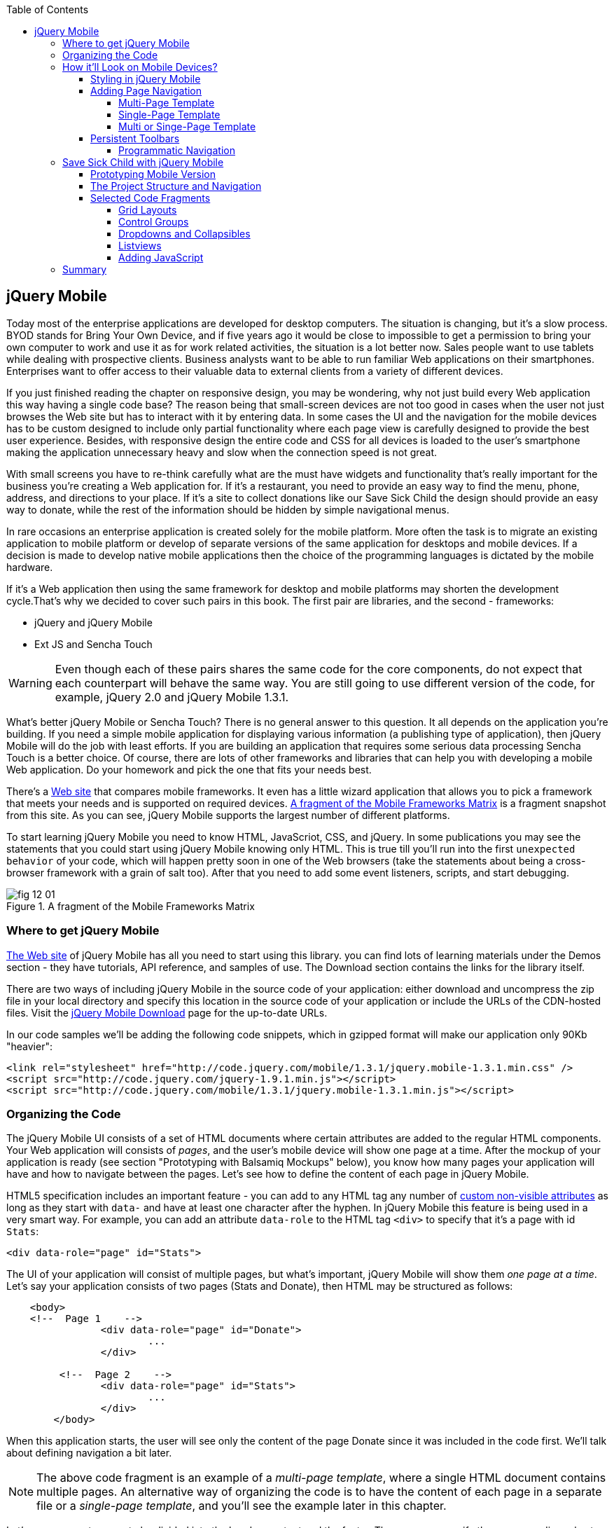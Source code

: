 :toc:
:toclevels: 4

== jQuery Mobile

Today most of the enterprise applications are developed for desktop computers. The situation is changing, but it's a slow process. BYOD stands for Bring Your Own Device, and if five years ago it would be close to impossible to get a permission to bring your own computer to work and use it as for work related activities, the situation is a lot better now. Sales people want to use tablets while dealing with prospective clients. Business analysts want to be able to run familiar Web applications on their smartphones. Enterprises want to offer access to their valuable data to external clients from a variety of different devices. 

If you just finished reading the chapter on responsive design, you may be wondering, why not just build every Web application this way having a single code base? The reason being that small-screen devices are not too good in cases when the user not just browses the Web site but has to interact with it by entering data. In some cases the UI and the navigation for the mobile devices has to be custom designed to include only partial functionality where each page view is carefully designed to provide the best user experience. Besides, with responsive design the entire code and CSS for all devices is loaded to the user's smartphone making the application  unnecessary heavy and slow when the connection speed is not great.

With small screens you have to re-think carefully what are the must have  widgets and functionality that's really important for the business you're creating a Web application for. If it's a restaurant, you need to provide an easy way to find the menu, phone, address, and directions to your place. If it's a site to collect donations like our Save Sick Child the design should provide an easy way to donate, while the rest of the information should be hidden by simple navigational menus.

In rare occasions an enterprise application is created solely for the mobile platform. More often the task is to migrate an existing application to mobile platform or develop of separate versions of the same application for desktops and mobile devices. If a decision is made to develop native mobile applications then the choice of the programming languages is dictated by the mobile hardware. 

If it's a Web application then using the same framework for desktop and mobile platforms may shorten the development cycle.That's why we decided to cover such pairs in this book. The first pair are libraries, and the second - frameworks: 

* jQuery and jQuery Mobile 

* Ext JS and Sencha Touch

WARNING: Even though each of these pairs shares the same code for the core components, do not expect that each counterpart will behave the same way. You are still going to use different version of the code, for example, jQuery 2.0 and jQuery Mobile 1.3.1.

What's better jQuery Mobile or Sencha Touch? There is no general answer to this question. It all depends on the application you're building. If you need a simple mobile application for displaying various information (a publishing type of application), then jQuery Mobile will do the job with least efforts. If you are building an application that requires some serious data processing Sencha Touch is a better choice. Of course, there are lots of other frameworks and libraries that can help you with developing a mobile Web application. Do your homework and pick the one that fits your needs best. 

There's a http://www.markus-falk.com/mobile-frameworks-comparison-chart/[Web site] that compares mobile frameworks. It even has a little wizard application that allows you to pick a framework that meets your needs and is supported on required devices. <<FIG12-1>> is a fragment snapshot from this site. As you can see, jQuery Mobile supports the largest number of different platforms.

To start learning jQuery Mobile you need to know HTML, JavaScriot, CSS, and jQuery. In some publications you may see the statements that you could start using jQuery Mobile knowing only HTML. This is true till you'll run into the first `unexpected behavior` of your code, which will happen pretty soon in one of the Web browsers (take the statements about being a cross-browser framework with a grain of salt too). After that you need to add some event listeners, scripts, and start debugging.


[[FIG12-1]]
.A fragment of the Mobile Frameworks Matrix
image::images/fig_12_01.png[]

=== Where to get jQuery Mobile

http://jquerymobile.com[The Web site] of jQuery Mobile has all you need to start using this library. you can find lots of learning materials under the Demos section - they have tutorials, API reference, and samples of use. The Download section contains the links for the library itself.

There are two ways of including jQuery Mobile in the source code of your application: either download and uncompress the zip file in your local directory and specify this location in the source code of your application or include the URLs of the CDN-hosted files. Visit the http://jquerymobile.com/download/[jQuery Mobile Download] page for the up-to-date URLs.

In our code samples we'll be adding the following code snippets, which in gzipped format will make our application only 90Kb "heavier":

[source, html]
----
<link rel="stylesheet" href="http://code.jquery.com/mobile/1.3.1/jquery.mobile-1.3.1.min.css" />
<script src="http://code.jquery.com/jquery-1.9.1.min.js"></script>
<script src="http://code.jquery.com/mobile/1.3.1/jquery.mobile-1.3.1.min.js"></script>
----

=== Organizing the Code  

The jQuery Mobile UI consists of a set of HTML documents where certain attributes are added to the regular HTML components. Your Web application will consists of _pages_, and the user's mobile device will show one page at a time. After the mockup of your application is ready (see section "Prototyping with Balsamiq Mockups" below), you know how many pages your application will have and how to navigate between the pages. Let's see how to define the content of each page in jQuery Mobile.

HTML5 specification includes an important feature - you can add to any HTML tag any number of http://bit.ly/9Udecy[custom non-visible attributes] as long as they start with `data-` and have at least one character after the hyphen. In jQuery Mobile this feature is being used in a very smart way. For example, you can add an attribute `data-role` to the HTML tag `<div>` to specify that it's a page with id `Stats`:

[source, html]
----
<div data-role="page" id="Stats">
----

The UI of your application will consist of multiple pages, but what's important, jQuery Mobile will show them _one page at a time_. Let's say your application consists of two pages (Stats and Donate), then HTML may be structured as follows:

[source,html]
----
    <body> 
    <!--  Page 1    -->	
		<div data-role="page" id="Donate">
			...
		</div>

	 <!--  Page 2    -->		
		<div data-role="page" id="Stats">
			...
		</div>
	</body>		
----

When this application starts, the user will see only the content of the page Donate since it was included in the code first. We'll talk about defining navigation a bit later. 

NOTE: The above code fragment is an example of a _multi-page template_, where a single HTML document contains multiple pages. An alternative way of organizing the code is to have the content of each page in a separate file or a _single-page template_, and you'll see the example later in this chapter.

Let's say you want a page to be divided into the header, content and the footer. Then you can specify the corresponding roles to each of these sections.  

[source,html]
----
    <body> 
    <!--  Page 1    -->
		<div data-role="page" id="Donate">

		  <div data-role="header" >...</div>
		  <div data-role="content" >...</div>
		  <div data-role="footer" >...</div>

		</div>	

    <!--  Page 2    -->
		<div data-role="page" id="Stats">
			...
		</div>
	</body>		
----

It's not a must to split the page with the data roles header, content, and footer. But if you do, the code will be better structured and additional styling can be applied in the CSS based on these attributes.

NOTE: It would be a good idea to replace three `<div>` tags inside the Donate page with HTML5 tags `<header>`, `<article>`, and `<footer>` but during the learning stage this could have confuse you mixing up HTML5 `<header>` and jQuery Mobile data role `header` (the footer line might have looked confusion too).  

Let's say you want to add navigation controls to the header of the page. You can add to the header a container with a `data-role="navbar"`. In the following code sample we'll use the menus from the Save Sick Child application. 

[source, html]
----
<!DOCTYPE html>
<html>
 <head>
  <meta charset="utf-8">
  <meta name="viewport" content="width=device-width, initial-scale=1">
   <link rel="stylesheet" href="http://code.jquery.com/mobile/1.3.1/jquery.mobile-1.3.1.min.css"/>
 </head>
 <body>
		
  <div data-role="page">
   <div data-role="header">
  	<h1>Donate</h1>
  	<div data-role="navbar">
  	  <ul>
  	  	<li>
  	  		<a href="#Who-We-Are">Who We Are</a>
  	  	</li>
  	  	<li>
  	  		<a href="#What-We-Do">What We Do</a>
  	  	</li>
  	  	<li>
  	  		<a href="#Where-We-Work">Where We Work</a>
  	  	</li>
  	  	<li>
  	  		<a href="#Way-To-Give">Way To Give</a>
  	  	</li>
  	  </ul>
  	</div>
   </div> <!-- header -->
  
  <div data-role="content" >
      The content goes here
  </div>
  
  <div data-role="footer" >  
    The footer goes here
  </div>  
		
  <script src="http://code.jquery.com/jquery-1.9.1.min.js"></script>
  <script src="http://code.jquery.com/mobile/1.3.1/jquery.mobile-1.3.1.min.js"></script>
 </body>
</html>	
----

We'll explain the meaning of the HTML anchror tags in the section "Adding Page Navigation below". Note the The `<viewport>` tag in the above example. It instructs the browser of the mobile device to render the content to a virtual window that has to be the same as the width of the device's screen. Otherwise the mobile browser may assume that it's a Web site for desktop browsers and will minimize the content of the Web site so the user would need to zoom out. Read more about it in the sidebar titled "The Viewport Concept" in Chapter 11.

TIP: You can find the list of all available data attributes in the http://jquerymobile.com/demos/1.2.1/docs/api/data-attributes.html[Data attribute reference] of the online documentation.

The above code sample is a complete HTML document that you can test in your browser. If you'll do it in your desktop Web browser, the Web page will look as in <<FIG12-2>>.

[[FIG12-2]]
.Viewing the document in Firefox
image::images/fig_12_02.png[]

=== How it'll Look on Mobile Devices?

Any mobile Web developer wants to see how his Web application will look on mobile devices. There two major ways of doing this: either test it on a real device or use a software emulator or simulator. Let's talk about the emulators - there are plenty of them available.

For example, you can use one of the handy tools like Ripple Emulator. This Chrome browser's extension will add a green icon on the right side of the browser's toolbar - click on it and enable Ripple to run in a Web Mobile default mode. Then select the mobile device from the dropdown on the left and copy/paste the URL of your HTML document into Chrome browser's address bar. <<FIG12-3>> shows how our HTML document would look on Nokia97/5800 mobile phone.

NOTE: There are emulators that are targeting specific platform. For example, you can consider http://developer.android.com/tools/help/emulator.html[Android Emulator] or use iOS simulator that comes with Apple's Xcode IDE. For Nokia emulators browse their http://www.developer.nokia.com/search/simple/?s=x&view=ebs&box=1&k=emulator[developer's forum]. Blackberry simulators are http://us.blackberry.com/sites/developers/resources/simulators.html[here]. Microsoft also offers http://msdn.microsoft.com/en-us/library/windowsphone/develop/ff402563(v=vs.105).aspx[an emulator] for their phones. You can more detailed list of various emulators and simulators in the O'Reilly book "Programming the Mobile Web, 2nd Edition" by Maximiliano Firtman.


[[FIG12-3]]
.Viewing the document in Ripple Emulator
image::images/fig_12_03.png[]

Using emulators really helps in the development. Ripple emulates not only the screen resolutions, but some of the hardware features as well (simulators usually simulate only the software). For example, you can test accelerometer by changing the device position via drag and drop or test the GEO Location on selected device.  But keep in mind that emulators run in in your desktop browser, which may render the UI not exactly the same way as a mobile browser running on the user's mobile phone, for example the fonts may look a little different. Hence testing your application on a real device is highly recommended even though it's impossible to test your Web application on thousands different devices people use. 

If you can afford, hire real mobile users carrying different devices. You can do it at http://www.mob4hire.com/[Mob4Hire] testing as service (TaaS) Web site. The good news is that creators of jQuery Mobile use about http://www.flickr.com/photos/filamentgroup/sets/72157625318352332/[70 physical devices] for testing of their UI components, but still, you may want to see how your application looks and feels on a variety devices.

If you want to see how your application looks on a real device that you own, the easiest way is to deploy your application on a Web server with a static IP address or a dedicated domain name. After the code is modifies, you need to transfer the code to that remote server and enter its URL in the address bar of your mobile device browser.

If you're developing for iOS on MAC OS X computer, the procedure is even easier if both devices are on the same Wi-Fi network. Connect your iOS device to your MAC computer via the USB input. In computer's System Preferences click on Networks and select your Wi-Fi connection on the left - you'll see the IP address of your computer on the right, e.g. 192.168.0.1. If your application is deployed under the local Web server, you can reach it from your iOS device by entering in its browser the URL of your application using the IP address of your computer, e.g. http://192.168.0.1/myApp/index.html. For details, read http://yakovfain.com/2013/06/19/hack-iphone-usb-macbook-web-server/[this blog].


==== Styling in jQuery Mobile

You may not like the design of the navigation bar shown on <<FIG12-2>>, but it has some style applied to it. Where the white letters on the black background are coming from? It happens because we've included the `data-role="navbar"` in the code. This is the power of the the custom `data-` attributes in action. Creators of the jQuery mobile included into their CSS predefined styling for different `data-` attributes including the inner buttons of the `navbar`.  

What if you don't like this default styling? Create your own CSS, but first see if you might like some of the themes offered by jQuery Mobile off the shelf. You can have up to 26 pre-styled sets of toolbars, content and button colors called _swatches_. In the  code you'll referr them as themes lettered from A to Z.  Adding the `data-theme="a"` to the `<div data-role="page">` will make change the look of the entire page. But you can use the `data-theme` attribute with any HTML element, not necessarily for the entire page or other container.

By default, the header and the footer use swatch "a", and the content area - swatch "c". To change the entire color scheme of <<FIG12-3>> to swatch "a" (the background of the content area will become dark gray) use the following line:

[source, javascript]
----
  <div data-role="page" data-theme="a">
----

jQuery mobile has a tool http://jquerymobile.com/themeroller/[ThemeRoller] that allows you to create a unique combination of colors, fonts, backgrounds and shadows and assign it to one of the letters of the English alphabet (see <<FIG12-4>>). 


[[FIG12-4]]
.Theme Roller
image::images/fig_12_04.png[]

You can learn about creating custom themes with ThemeRoller by visiting http://learn.jquery.com/jquery-mobile/theme-roller/[this URL].

==== Adding Page Navigation

In jQuery Mobile page navigation is defined by using the HTML anchor tag `<a href="">`, where the `href` attribute can either points at page defined as a section in the same HTML document or at a paged defined in a separate HTML document. Accordingly, you can say that that we're using either a _multi-page template_ or a _single-page template_. 

===== Multi-Page Template

With multi-page template each page is a `<div>` (or other HTML container) with an id, and  the `href` attribute responsible for navigation will include the hash tag followed by the corresponding id.  

[source,html]
----
    <body> 
    <!--  Page 1    -->	
		<div data-role="page" id="Donate" data-theme="e">
			<h1>Donate</h1>

			<a href="#Stats">Show Stats</a> 
		</div>

	 <!--  Page 2    -->		
		<div data-role="page" id="Stats">
			<h1>Statistics<h1>
		</div>
	</body>		
----

If you use multi-page document, the ID of the page with a hash (#) will be added to the URL. For example, if the name of the above document is navigation1.html, when the Stats page is open the browser's URL may look like this:

_http://127.0.0.1:8020/navigation1.html#Stats_

Let's say that the only way to navigate from the Stats page is to go back to the page Donate. Now we'll turn the above code fragment into a working 2-page document with the Back button support. Both pages in the following HTML document have a designated areas with the `data-role="header"`, and the Stats page has yet another custom property `data-add-back-btn="true"`. This is all it takes to ensure that the button Back is displayed in the left side of the page header and when the user will _tap_ on it the application will navigate to the Donate page.

[source, html]
----
<!DOCTYPE html>
<html>
 <head>
	<meta charset="utf-8">
	<meta name="viewport" content="width=device-width, initial-scale=1">
  <link rel="stylesheet" href="http://code.jquery.com/mobile/1.3.1/jquery.mobile-1.3.1.min.css"/>
 </head>
<body> 
    <!--  Page 1    -->	
 	  <div data-role="page" id="Donate">
 	  	<div data-role="header" >
 	  	  <h1>Donate</h1>
          </div> 
 	  	<a href="#Stats">Show Stats</a> 
 	  </div>

	 <!--  Page 2    -->		
       <div data-role="page" id="Stats" data-add-back-btn="true">
       	<div data-role="header" >
       	  <h1>Statistics</h1>
           </div>
           Statistics will go here
            
       </div>

  <script src="http://code.jquery.com/jquery-1.9.1.min.js"></script>
  <script src="http://code.jquery.com/mobile/1.3.1/jquery.mobile-1.3.1.min.js"></script>

  </body>
</html>	
----

<<FIG12-5>> shows a snapshot of the Ripple emulator after the user clicked on the link on the Donate page. The Statistics page now includes the fully functional Back button.

[[FIG12-5]]
.The Stats page with the Back button
image::images/fig_12_05.png[]

NOTE: Even though we've included the sample of the `data-add-back-btn` in the multi-page template section, it works the same way in single-page template too.

===== Single-Page Template

Now let's re-arrange the code of the above sample using a single-page template. We'll create a folder pages, which can contain multiple HTML files - one per page. In our case, we'll create there one file stats.html to represent the Statistics page. Accordingly, we'll remove the section marked as Page 2 from the main HTML file. The stats.html will look as follows:

[source, html]
----
<!DOCTYPE html>
<html>
	<head>
		<meta charset="utf-8">
	</head>
	<body>
		<div data-role="page" data-add-back-btn="true">
			<div data-role="header">
			  <h1>Statistics</h1>
            </div>
            Statistics will go here     
		</div>
  </body>
</html>	
----

The main HTML file will contain only one home page, which is a Donate page in this example. The anchor tag will simply refer to the URL of the stats.html - there is no need to use hash tags or section ID any longer. In his case jQuery Mobile will load the stats.html using internal AJAX request. This is how the main page will look like:

[source, html]
----
<!DOCTYPE html>
<html>
	<head>
		<meta charset="utf-8">
		<meta name="viewport" content="width=device-width, initial-scale=1">
        <link rel="stylesheet" href="http://code.jquery.com/mobile/1.3.1/jquery.mobile-1.3.1.min.css" />
	</head>
<body> 
    <!--  Main page  -->	
		<div data-role="page" id="Donate">
			<div data-role="header">
			  <h1>Donate</h1>
            </div>

    <!--  A Link to the second page  -->
			<a href="pages/stats.html">Show Stats</a> 
		</div>
	
  <script src="http://code.jquery.com/jquery-1.9.1.min.js"></script>
  <script src="http://code.jquery.com/mobile/1.3.1/jquery.mobile-1.3.1.min.js"></script>

  </body>
</html>	
----

Running this version of our simple two-page application will produce the same results and the second page will look exactly as in <<FIG12-5>>.

If you use single-page documents, the name of the file with the  page will be added to the URL. For example, when the Stats page is open the browser's URL may look like this:

_http://127.0.0.1:8020/pages/stats.html_

//Since in a single-page mode jQuery Mobile uses AJAX to load pages, make sure that if these pages use some custom CSS files they are pre-loaded on the application start otherwise you'll lose the styling.


Web developers use technique called _progressive enhancement_, especially in the mobile field. The idea is simple - first make sure that the basic functionality works in any browser, and then apply bells and whistles to make the application as fancy as possible using CSS and or framework-specific enhancements. 

But what if you decide to go the opposite route and take a nicel looking UI and remove its awesomeness? For instance, delete `<script>` and `<link>` tags from the above html file and open it in the Web browser - we are testing a situation when, for whatever reason, we need to remove the jQuery Mobile from our code base. The code still works! You'll see the first page, clicking on the link will open the second page. You'll lose the styling and that nice-looking Back button, but you can still use the browser's Back button.  The Web browser ignores custom `data-` attributes without breaking anything.

This wouldn't be the case if we'd be using the multi-page template, where each page is a `<div>` or an `<article>` in the same HTML file. With multi-page template the Web browser would open all pages at once - one under another. 

Here's another example. With jQuery Mobile you can create a button in many ways. There are multiple examples in the http://view.jquerymobile.com/1.3.1/dist/demos/widgets/buttons/[Buttons section] of product documentation. The code below will produce five buttons, which will look the same, just the labels are different:

[source, html]
----
<a href="http://cnn.com" data-role="button">Anchor</a>
<form action="http://cnn.com">
    <button>Click me</button>
    <input type="button" value="Input">
    <input type="submit" value="Submit">
    <input type="reset" value="Reset">
</form>
----

If you chose to use the anchor link with `data-role="button"` and then remove the `<script>` tag that includes the code of jQuery Mobile library, the anchor tag will still work as a standard HTML link. It won't look as a button, but it will function as expected.

When you're making a decision about using any particular framework or library, ask yourself a question, "How easy it is to remove the framework from the application code if it doesn't deliver as expected". On multiple occasions the authors of this book were invited to help with the project, where the first task was removal of a wrongly-selected framework from the application code. Such surgery usually lasts at least two weeks. jQuery Mobile is non overly intrusive and is easily removable.

===== Multi or Singe-Page Template

So which template should you use?  Both have their pros and cons. If the code base of your application is large, use single-page template. The code will be split into multiple pages, will be easier to read and will give you a feeling of being modular without implementing any additional libraries for cutting the application into pieces. The home page of the application comes quicker because you don't need to load the entire code base.

This all sounds good, but be aware that with single-page templates whenever you'll navigate from one page to another your mobile device makes a new request to the server. They user will see the wait cursor until the to-page has not arrived to the device. Even if the size of each page is small, additional requests to the server are costlier with mobile devices as they need another second just re-establish a radio link to the cell tower. After the communication with the server is done, the phone lowers its power consumption. The new request to the server for loading the page will start with increasing the power consumption again. Hence using the multi-page template may provide smoother navigation. 

On the other hand, there is a way to http://view.jquerymobile.com/1.3.1/dist/demos/widgets/pages/[pre-fetch pages] into the DOM even in a single-page mode so the number of the server request id minimized. This can be done either with the HTML attribute `data-pretetch="true"` or programmatically using `$.mobile.loadPage()`. You can also ask the browser to cache previously visited pages with `$.mobile.page.prototype.options.domCache = true;`.

So what's the verdict? Test your application in both single and multi-page modes and see what's work best. 


==== Persistent Toolbars

One of the ways to arrange navigation is to add persistent toolbars that never go away while your application is running. You can dd such a toolbar in the footer or header area or in both. We'll create a simple example illustrating this technique by adding a a `navbar` to the footer area of the application.  Let's say, your application has a starting page and four other pages that can be selected by the user. <<FIG12-6>>. shows initial view of the application.

[[FIG12-6]]
.Four pages in the footer
image::images/fig_12_06.png[]

If the user taps on one of the four pages in the footer, the program has to replace the starting page with the selected one, and the title of the selected page in the footer has to be highlighted. If you're reading the electronic version of this book you'll see in <<FIG12-7>> that the rectangular area for Page #2 in the footer got the blue background. In the printed version of the book the different the background colors may not so obvious, but you have to trust us on this or run the code sample on your own. Besides, we'll be highlighting the selected page in a similar way while working on the prototype of the Save Sick Child application as per the mockups shown in the section "Prototyping Mobile Version". 

[[FIG12-7]]
.Page 2 is selected
image::images/fig_12_07.png[]

In jQuery Mobile implementing persistent toolbars is simple. The content of each of the page has to be located in a separate file and each of them has to have the footer and header with _the same_ `data_id`. Below is the code of the file page2.html, but page1, page3, and page 4 look similar - check them out in the source code that comes with the book.   

[source,html]
----
<!DOCTYPE html>
<html>
  <head>
    <meta charset="utf-8">
  </head>
  <body>
    <div data-role="page" data-add-back-btn="true">
      <div data-role="header" data-position="fixed"          
           data-tap-toggle="false" data-id="persistent-header"> <!-- <1> -->
        <h1>Page #2</h1>
      </div><!-- /header -->
      <div data-role="content" >
        <p>
          <b>Page #2</b> content
        </p>
      </div><!-- /content -->
      <div data-role="footer" data-position="fixed" 
         data-tap-toggle="false" data-id="persistent-footer"> <!-- <2> -->
        <div data-role="navbar">
          <ul>
            <li>
              <a href="page-1.html" data-transition="slideup">Page #1</a>   <!-- <3> -->
            </li>
            <li>
              <a href="#" class="ui-state-persist">Page #2</a> <!-- <4> -->
            </li>
            <li>
              <a href="page-3.html" data-transition="slideup">Page #3</a> 
            </li>
            <li>
              <a href="page-4.html" data-transition="slideup">Page #4</a>
            </li>
          </ul>
        </div><!-- /navbar -->
      </div><!-- /footer -->
    </div><!-- /page -->
  </body>
</html>
----

<1> To prevent the toolbar from being scrolled away from the screen we use `data-position="fixed"`. The attribute `data-tap-toggle="false"` disables the ability to remove the toolbar from the secreen by tapping on the screen.

<2> The footer of page1, page2, page3, and page4 will have the same `data-id="persistent-footer"`.

<3> While replacing the current page with another one, apply the transition effect so the page appears by sliding from the bottom up: `data-transition="slideup"`. Note that the anchor tags are automatically styled as buttons just because they are placed in the `navbar` container.

<4> Since the Page 2 is already shown on the screen, tapping on the button "Page #2" in the navigation bar should not change the page, hence `href="#"`. The `class="ui-state-persist"` makes the framework to restore the active state each time when the existing in the DOM page is shown. The file page3.html will have a similar anchor for the button "Page #3" and so on. 

The code of the main page index.html is shown below - it also  defines the header, content, and footer areas:

[source, html]
----
<!DOCTYPE html>
<html>
  <head>
    <meta charset="utf-8">
    <meta name="viewport" content="width=device-width,initial-scale=1,
        user-scalable=no,maximum-scale=1">
    <title>Single-page template - start page</title>
    <link rel="stylesheet" href="http://code.jquery.com/mobile/1.3.1/jquery.mobile-1.3.1.min.css" />
  </head>
  <body>

    <div data-role="page">
      <div data-role="header" data-position="fixed" 
            data-tap-toggle="false" data-id="persistent-header">
        <h1>Start page</h1>
      </div>
      
      <div data-role="content" >
        <p>
          Single Page template. Start page content.
        </p>
      </div>

      <div data-role="footer" data-position="fixed" 
            data-tap-toggle="false" data-id="persistent-footer">
        <div data-role="navbar">
          <ul>
            <li>
              <a href="pages/page-1.html" data-transition="slideup">Page #1</a>
            </li>
            <li>
              <a href="pages/page-2.html" data-transition="slideup">Page #2</a>
            </li>
            <li>
              <a href="pages/page-3.html" data-transition="slideup">Page #3</a>
            </li>
            <li>
              <a href="pages/page-4.html" data-transition="slideup">Page #4</a>
            </li>
          </ul>
        </div><!-- /navbar -->
      </div><!-- /footer -->
    </div><!-- /page -->

    <script src="http://code.jquery.com/jquery-1.9.1.min.js"></script>
    <script src="http://code.jquery.com/mobile/1.3.1/jquery.mobile-1.3.1.min.js"></script>
  </body>
</html>
----

TIP: To avoid repeating the same footer in each HTML page, you may write a JavaScript function that will append the footer to each page on the `pagecreate` event.

===== Programmatic Navigation

The above code samples were illustration page navigation as a response to the user's action. Sometimes you need to change pages programmatically as a result of certain event, and the method http://api.jquerymobile.com/jQuery.mobile.changePage/[`$.mobile.changePage()`] can do this. 

This method requires at least one parameter - the string defining the change-to-page, for example:

[source, javascript]
----
$.mobile.changePage("pages/stats.html");
----

But you can also invoke this method with a second parameter, which is an object, where you can specify such parameters as `data` - the data to send with AJAX page request, `changeHash` - a boolean to control if the hash in the URL should be updated and some others. For example, the following code sample changes the page using post request (`type: "post"`) and the the new page should replace the current page in the browser's history (`changeHash: false`).

[source, javascript]
----
$.mobile.changePage("pages/stats.html", {
	type: "post",
	changeHash: false
});
---- 

=== Save Sick Child with jQuery Mobile

After the brief introduction to jQuery Mobile library we (and you) are eager to start hands-on coding. The mobile version of the Save Sick Child  won't show all the features of this application. It'll be sliced into a set of screens (pages), and the user will see one page at a time. 

==== Prototyping Mobile Version

It's time to go back to Jerry, the designer and his favorite prototyping tool Balsamiq Mockups introduced in Chapter 3. Designs and layouts for each screen of the mobile version are shown below as one of the images taken from Balsamiq tool. This is not a complete set of images as it doesn't include layouts for tablets. 
In this book we will test only the mobile devices with screen sizes of 640x960 and 320x480 pixels. 

[[FIG12-10]]
.The Starting page (portrait)
image::images/fig_12_10.png[]


[[FIG12-11]]
.The About page (portrait)
image::images/fig_12_11.png[]

[[FIG12-12]]
.The Who We Are section of About page (portrait)
image::images/fig_12_12.png[]

[[FIG12-13]]
.The Donate page (portrait)
image::images/fig_12_13.png[]

The small screen version of the above Donate page illustrates a term _Above the Fold_ used by Web designers. This term originated in the newspaper business where the first half of the folded newspaper contained the most important headlines - something that the potential buyer would notice immediately. In Web design the _Above the Fold_ means the first page that the user can see without the need to scroll. But if with newspapers people know that there is something to read below the fold, in Web design people may not know that the scrolling could reveal more information. In this particular case, there is a chance that a user with a 320x480 screen may not immediately understand that to see the Donate he needs to scroll. 

In general, it's a good idea to minimize the number of form fields that the user must manually fill out. Invest into analyzing the forms used in your application. See you can design the form smarter: auto-populate some of the fields and show/hide fields based on the user's inputs.   

TIP: If you have a long form that has to be shown on a small screen, split it into several `<div data-role="page">` sections all located inside the `<form>` tag. Arrange the navigation between these sections as it was done for for multi-page documents in the section "Adding Page Navigation" above.


[[FIG12-14]]
.The Statistics page (portrait)
image::images/fig_12_14.png[]

[[FIG12-15]]
.The Events page (portrait)
image::images/fig_12_15.png[]

[[FIG12-16]]
.The Media page (portrait)
image::images/fig_12_16.png[]

[[FIG12-17]]
.The Share page (portrait)
image::images/fig_12_17.png[]

[[FIG12-18]]
.The Share/Photo page for Chapter 14 (portrait)
image::images/fig_12_18.png[]

[[FIG12-19]]
.The Login popup (portrait)
image::images/fig_12_19.png[]

[[FIG12-20]]
.After the user logged in
image::images/fig_12_20.png[]

This prototype will be used for the developing both jQuery Mobile and Sencha Touch versions of our Save Sick Child application. We've also included the design for the page that will integrate with the photo camera of the device (see <<FIG12-18>>) - this functionality will be implemented in the last chapter dedicated to hybrid applications. 

All of the above images show UI layouts when the mobile device is in the portrait mode, but you should ask your Web designer to prepare the mockups for the landscape mode too. Below are the couple of snapshots prepared by our Web designer Jerry.

[[FIG12-21]]
.The Donate page (landscape, 640x960)
image::images/fig_12_21.png[]

[[FIG12-22]]
.The Donate page (landscape, 320x480)
image::images/fig_12_22.png[]

[[FIG12-23]]
.The Statistics page (landscape, 640x960)
image::images/fig_12_23.png[]

[[FIG12-24]]
.The Statistics page (landscape, 320x480)
image::images/fig_12_24.png[]

TIP: If you want to add a link that will offer to dial a phone number, use the `tel:` scheme, for example: `<a href="tel:+12125551212">Call us</a>`. If you want the phone to look like a button, add the attribute `data-role="button"` to the anchor tag.

==== The Project Structure and Navigation

This time the Save Sick Child project structure will look as in <<>FIG12-25>. We are using the singe-page template here. The index.html is the home page of our application. All other pages are located in the _pages_ folder. The javascript code is in the folder _js_, and fonts, images and CSS file are in the folder _assets_. We'll use the same JSON files as in the previous versions of this application, and they are located in the folder _data_.

[[FIG12-25]]
.The project structure
image::images/fig_12_25.png[]

Let's start implementing navigation based using the techniques described earlier in the section "Persistent Toolbars". The source code of the index.html is shown below. Note that we moved the `<script>` tags with jQuery Mobile code from that end of the `<body>` tag to the `<head>` section to avoid a popup of a non-styled page on the initial load of the application. 

[source,html]
----
<!DOCTYPE html>
<html>
  <head>
    <meta charset="utf-8">
    <meta name="viewport" content="width=device-width,initial-scale=1,user-scalable=no,maximum-scale=1">
// <1>
    <meta name="apple-mobile-web-app-capable" content="yes">
    <meta name="apple-mobile-web-app-status-bar-style" content="black">

    <title>Save Sick Child</title>

    <link rel="stylesheet" href="http://code.jquery.com/mobile/1.3.1/jquery.mobile-1.3.1.min.css" />
    <script src="http://code.jquery.com/jquery-1.9.1.min.js"></script>
    <script src="http://code.jquery.com/mobile/1.3.1/jquery.mobile-1.3.1.min.js"></script>

    // <2>
    <link rel="stylesheet" href="assets/css/jqm-icon-pack-3.0.0-fa.css" />
    
    <link rel="stylesheet" href="assets/css/app-styles.css" /> // <3>
  </head>
  <body>

    <div data-role="page">
// <4>
      <div data-role="header" data-position="fixed" data-tap-toggle="false" 
      data-id="persistent-header">
        <a href="pages/login.html" data-icon="chevron-down" data-iconpos="right" 
        class="ui-btn-right login-btn" data-rel="dialog">Login</a>
        <h1><img class="header-logo" src="assets/img/logo-20x20.png" alt="Save Sick Child Logo"/> </h1>
      </div>
// <5>      
      <div data-role="content" >
        <h2>Save Sick Child</h2>
        <p>
          <b>Start page</b> content.
        </p>
      </div>
// <6>      
      <div data-role="footer" data-position="fixed" data-tap-toggle="false" 
      data-id="persistent-footer">
        <div data-role="navbar" class="ssc-navbar">
          <ul>
            <li>
              <a href="pages/about.html" data-iconshadow="false" 
              data-icon="info-sign" 
              data-transition="slideup">About</a> // <7>
            </li>
            <li>
              <a href="pages/donate.html" data-iconshadow="false" data-icon="heart" 
              data-transition="slideup">Donate</a>
            </li>
            <li>
              <a href="pages/stats.html" data-iconshadow="false" data-icon="bar-chart" 
              data-transition="slideup">Stats</a>
            </li>
            <li>
              <a href="pages/events.html" data-iconshadow="false" data-icon="map-marker" 
              data-transition="slideup">Events</a>
            </li>
            <li>
              <a href="pages/media.html" data-iconshadow="false" data-icon="film" 
              data-transition="slideup">Media</a>
            </li>
            <li>
              <a href="pages/share.html" data-iconshadow="false" data-icon="share" 
              data-transition="slideup">Share</a>
            </li>
          </ul>
        </div><!-- /navbar -->
      </div><!-- /footer -->
    </div><!-- /page -->
    <script src="js/app-main.js"></script>
  </body>
</html>
----

<1> The metatags to request the full screen mode and black status bar on iOS devices. The main goal is to remove the browser's address bar. Some developers suggest JavaScript tricks like `window.scrollTo(0,1);` (Google on it for details). But we are are not aware of a reliable solution for a guaranteed full screen mode in Web applications on all devices.

<2> This project uses jQuery Mobile Icon Pack - an extension of standard jQuery Mobile icons.

<3> Our CSS will override some of the jQuery Mobile classes and add new styles specific to our application.    

<4> The header shows a Login button and the application logo. 

<5> The content of the main page should go here

<6> All the navigation buttons are located in the footer. 

<7> jQuery Mobile includes a number of icons that you can use by specifying their names in the `data-icon` attribute (read the Note on icons below). The icon position is controlled by the attribute `data-iconpos`. If you don't want to show text, use `data-iconpos="notext"`.

<<FIG12-26>> shows how the landing page of the Save Sick Child application will look in the Ripple Emulator. Run it and click on each of the buttons in the navigation bar. 

[[FIG12-26]]
.The first take on SSC home page
image::images/fig_12_26.png[]  

NOTE:
****
In this application we use http://css-tricks.com/flat-icons-icon-fonts/[icon fonts] to be displayed on the navigation bar. The main advantage over using images for icons is that icon fonts are maintenance free. You don't need to resize and redraw icons. The disadvantage of the icon fonts is that they are single-colored, but for the navigation bar buttons having multi-colored images is not important. 

In the above code we've been using the jQuery Mobile Icon Pack that's available on https://github.com/commadelimited/jQuery-Mobile-Icon-Pack[GitHub]. It's an adaptation of the Twitter Bootstrap's Font Awesome for jQuery Mobile. If you need fancier images for your mobile application, consider using http://www.glyphish.com/[Glypish icons].
****
The content of our custom CSS file app-styles.css comes next.

[source, CSS]
----
// <1>

.ui-icon-plus, .ui-icon-minus, .ui-icon-delete, .ui-icon-arrow-r, .ui-icon-arrow-l, 
.ui-icon-arrow-u, .ui-icon-arrow-d, .ui-icon-check, .ui-icon-gear, 
.ui-icon-refresh, .ui-icon-forward, .ui-icon-back, .ui-icon-grid, .ui-icon-star, .ui-icon-alert, 
.ui-icon-info, .ui-icon-home, .ui-icon-search, .ui-icon-searchfield:after, .ui-icon-checkbox-off, 
.ui-icon-checkbox-on, .ui-icon-radio-off, .ui-icon-radio-on, 
.ui-icon-email, .ui-icon-page, .ui-icon-question, .ui-icon-foursquare, .ui-icon-dollar, 
.ui-icon-euro, .ui-icon-pound, .ui-icon-apple, .ui-icon-chat, 
.ui-icon-trash, .ui-icon-mappin, .ui-icon-direction, .ui-icon-heart, .ui-icon-wrench, 
.ui-icon-play, .ui-icon-pause, .ui-icon-stop, .ui-icon-person,
 .ui-icon-music, .ui-icon-wifi, .ui-icon-phone, .ui-icon-power, 
 .ui-icon-lightning, .ui-icon-drink, .ui-icon-android {
  background-image: none !important;
}

// <2>

.ui-icon-arrow-l:before {
  content: "\f053";
  margin-top: 2px
}
.ui-icon-delete:before {
  content: "\f00d";
  margin-left: 3px;
  margin-top: -2px
}
.ui-icon-arrow-r:before {
  content: "\f054";
  padding-left: 2px;
}
.ui-icon-arrow-d:before {
  content: "\f078";
}
.ui-icon-home:before {
  content: "\f015";
}

.header-logo {
  vertical-align: middle;
  padding-right: 0.3em;
  margin-top: -2px;
}

// <3>

.ssc-navbar .ui-btn-text {
  font-size: 0.9em
}

/* overwide, customize icons css */ 
.ssc-navbar .ui-icon {
  background: none !important;
  margin-top:2px !important;
}
/* jQM allows not more than 5 items per line in navbar.
 We need 6. Hence we should override the default CSS rule.
 Each block will occupy 1/6 of the width: 16.66%
 */
.ssc-navbar .ui-block-a {
  width:16.66% !important;
}
.ssc-navbar .ui-block-b {
  width:16.66% !important;
}

.ssc-grid-nav {
  display: block; 
  text-align: center; 
  border-top: 1px solid #c0c0c0;
  text-decoration:none;
  color: #555 !important;
  overflow: hidden;
  box-sizing: border-box
}
.ssc-grid-nav:nth-child(odd) {
  border-right: 1px solid #c0c0c0;
}
.ssc-grid-item-icon {
  display:block;
  font-size: 2em;
  padding-bottom: 0.5em
}
----

<1> First, we want to stop jQuery Mobile using it's standard images for icons. 

<2> Override the jQuery Mobile CSS class selectors with the icon fonts. Whenever you create custom icon, jQuery Mobile expects to find a class with the name starting with `.ui-icon-` and ending with the name of the icon, like `.ui-icon-donatebtn` . But in HTML attributes you'll be using it without this prefix, e.g. `data-icon="donatebtn"`.

<3> Create some custom styles for the Save Sick Child application.

==== Selected Code Fragments

All the code that implements Save Sick Child with jQuery Mobile is available to download from the publisher of this book, and we're not going to include entire program listings here. But we will show and comment selected code fragments that illustrate various features of jQuery Mobile. 

===== Grid Layouts

While testing this initial version of the Save Sick Child application, note that the content of the About and Share pages is implemented as in mockups shown on <<FIG12-11>> and <<FIG12-17>>, which looks like grids. jQuery Mobile has several pre-defined layouts that will allow showing the content as rows and columns. Keep in mind that on small devices you should avoid displaying grids with multiple rows and columns as the data there will be hardly visible. But in our case the grid will contain just four large cells.The source code of the share.html followed by brief comments comes next (the code of the about.html looks similar). 

[source, html]
----
<!DOCTYPE html>
<html>
 <head>
   <meta charset="utf-8">
 </head>
 <body>

   <div data-role="page" data-add-back-btn="true" id="Share">
     <div class="ssc-grid-header" data-role="header" data-position="fixed" 
     data-tap-toggle="false" data-id="persistent-header">
       <a href="login.html" data-icon="chevron-down" data-iconpos="right" 
       class="ui-btn-right login-btn" data-rel="dialog">Login</a>
       <h1><img class="header-logo" src="../assets/img/logo-20x20.png" 
       alt="Save Sick Child Logo"/></h1>
     </div>

     <div data-role="content" style="padding:0">
       <div class="ui-grid-a">                      // <1>

         <div class="ui-block-a">                   // <2>
           <a href="#" class="ssc-grid-nav">
           <span class="ssc-grid-item-icon ui-icon-twitter"></span>
           <br/>
           Share via Twitter</a>
         </div>
         <div class="ui-block-b">
           <a href="#" class="ssc-grid-nav">
           <span class="ssc-grid-item-icon ui-icon-facebook"></span>
           <br/>
           Share via Facebook</a>
         </div>
         <div class="ui-block-a">
           <a href="#" class="ssc-grid-nav">
           <span class="ssc-grid-item-icon ui-icon-google-plus"></span>
           <br/>
           Share via Google+</a>
         </div>
         <div class="ui-block-b">
           <a href="#" class="ssc-grid-nav">
           <span class="ssc-grid-item-icon ui-icon-camera"></span>
           <br/>
           Photo App</a>
         </div>
       </div>
     </div>
   
     <div class="ssc-grid-footer" data-role="footer" data-position="fixed" data-tap-toggle="false" 
     data-id="persistent-footer">
       <div data-role="navbar" class="ssc-navbar">
         <ul>
           <li>
             <a href="about.html" data-iconshadow="false" data-icon="info-sign" 
             data-transition="slideup">About</a>
           </li>
           <li>
             <a href="donate.html" data-iconshadow="false" data-icon="heart" 
             data-transition="slideup">Donate</a>
           </li>
           <li>
             <a href="stats.html" data-iconshadow="false" data-icon="bar-chart" 
             data-transition="slideup">Stats</a>
           </li>
           <li>
             <a href="events.html" data-iconshadow="false" data-icon="map-marker" 
             data-transition="slideup">Events</a>
           </li>
           <li>
             <a href="media.html" data-iconshadow="false" data-icon="film" 
             data-transition="slideup">Media</a>
           </li>
           <li>
             <a href="#" data-iconshadow="false" data-icon="share"
              class="ui-state-persist">Share</a>
           </li>
         </ul>
       </div><!-- /navbar -->
     </div><!-- /footer -->
   </div><!-- /page  -->
 </body>
</html>
----

<1> The grid from <<FIG12-11>> is implemented using jQuery Mobile multi-column layout using `ui-grid` classes (see explanations below). 

<2> Each of the cells in the grid is classes by the `ui-block-a` for the first grid row and `ui-block-b` for the second one. Hence "Share via Twitter" is in the left cell, and "Share via Facebook is on the right".

There are four http://view.jquerymobile.com/1.3.1/dist/demos/widgets/grids/[preset configurations] for grids containing two, three, four, and five columns called `ui-grid-a`, `ui-grid-b`, `ui-grid-c`, and `ui-grid-d` respectively.  The Stats and About screens split into four sections, which can be laid out in two columns with `ui-grid-a`. With two-column layout, each of the column gets 50% of the width, with three-column layout - about 33% et al.

Each of the cells is laid out with the class that's named with `ui-block-` followed by the corresponding letter, e.g. `ui-block-c` for the cells located in the third column. <<FIG12-27>> is a fragment from jQuery Mobile documentation, and it serves as a good illustration of the grid presets.

[[FIG12-27]]
.Preset grid layouts
image::images/fig_12_27.png[]  

The class `.ui-responsive` allows to set breakpoints to grids that are less than 35em (560px) wide. 

===== Control Groups

In the Donation screen, there us a section to allow the user to select one of the donation amounts. This is a good example of a set of UI controls that belong to the same group. In the desktop version of the application we've been using radio buttons grouped by the same `name` attribute like `<input type="radio" name = "amount" ...`. Revisit Chapter 3 and you'll find the complete code example in the section titled "The Donate Section". 

jQuery Mobile has a concept of http://view.jquerymobile.com/1.3.1/dist/demos/widgets/controlgroups/[control groups] that comes handy in grouping and styling components. The code looks very similar, but now it's wrapped in the `<fieldset>` container with the `data-role="controlgroup"`. 

[source, html]
----
<div class="donation-form-section">
  <label class="donation-heading">Please select donation amount</label>

  <fieldset data-role="controlgroup" data-type="horizontal" id="radio-container">
  
    <input type="radio" name="amount" id="d10" value="10"/>
    <label for="d10">$10</label>
    <input type="radio" name="amount" id="d20" value="20" />
    <label for="d20">$20</label>
    <input type="radio" name="amount" id="d50" checked="checked" value="50" />
    <label for="d50">$50</label>
    <input type="radio" name="amount" id="d100" value="100" />
    <label for="d100">$100</label>
  
  </fieldset>
  <label class="donation-heading">...or enter other amount</label>
  
  <input id="customAmount" name="amount"  value="" type="text" autocomplete="off" placeholder="$"/>
----

jQuery Mobile will render this code as shown in <<FIG12-28>>. The buttons are laid out horizontally because of the  attribute `data-type="horizontal"`. If you don't like the default styling of the  radio buttons input fields, feel free to specify  the appropriate `data-theme` either for the entire group or for each input field.

[[FIG12-28]]
.Controlgroup for donation amount
image::images/fig_12_28.png[] 


===== Dropdowns and Collapsibles

Having an ability to use the minimum amount of screen real estate is especially important in mobile applications. Such controls can drop down or popup a list with some information when the user taps on a smaller component. Controls that we know as comboboxes or dropdowns in the desktop applications look different on the mobile devices, but the good news is that you don't need to do any special coding to display a fancy-looking dropdown on the iPhone shown on <<FIG12-29>>. Just use the HTML tag `<select>`, and the mobile browser will render it with a native look on the user's device. 

[[FIG12-29]]
.States dropdown in the Donate form
image::images/fig_12_29.png[] 

The bad news is that sometimes you don't want the default behavior offered by the `<select>` element. For example, you may want to create a menu that shows a list of items. First, we'll show you how to do it using a popup that contains a listview. The next code is taken from the jQuery Mobile documentation - it suggests to implement a http://view.jquerymobile.com/1.3.1/dist/demos/widgets/popup/[listview inside a popup]:

[source, html]
----
<a href="#popupMenu" data-rel="popup" data-role="button" 
   data-transition="pop">Select Donation Amount</a>

 <div data-role="popup" id="popupMenu" >
   <ul data-role="listview" data-inset="true" style="min-width:210px;">
       <li data-role="divider">Choose the amount</li>
       <li><a href="#">$10</a></li>
       <li><a href="#">$20</a></li>
       <li><a href="#">$50</a></li>
       <li><a href="#">$100</a></li>
   </ul>
 </div>  
----

Initially the screen will look as in <<FIG12-31>> - it's an anchor styled as a button....

[[FIG12-31]]
.Select Donation Amount before the tap
image::images/fig_12_31.png[]

After the user taps on the Set Donation Amount the menu pops up and it'll look as in <<FIG12-32>>.

[[FIG12-32]]
.Select Donation Amount after the tap
image::images/fig_12_32.png[]


Another way of creating dropdowns is by using so called http://view.jquerymobile.com/1.3.1/dist/demos/widgets/collapsibles/[collapsibles]. If the data role of a container is set to be collapsible, the content of the container won't be initially shown. It'll be collapsed showing only its header with a default icon (the plus sign) until the user will tap on it. 

[source, html]
----
<div data-role="collapsible" data-theme="b" 
                             data-content-theme="c">
   <h2>Select Donation Amount</h2>

   <ul data-role="listview">
       <li><a href="#">$10</a></li>
       <li><a href="#">$20</a></li>
       <li><a href="#">$50</a></li>
       <li><a href="#">$100</a></li>
       
   </ul>
</div>        
----
If you'll test the above code in Ripple Emulator, the initial screen will look as on <<FIG12-33>> - it's a `<div>` with the `data-role=collapsible`. Note that the this code sample also illustrates using different themes for the collapsed and expanded version of this `<div>`. If you are reading the electronic version of this book on a color display, the collapsed version will have the blue background: `data-theme="b"`.

[[FIG12-33]]
.Select Donation Amount before the tap
image::images/fig_12_33.png[]

After the user taps on the Set Donation Amount the menu pops up and it'll look as in <<FIG12-34>>. The icon on the header changes from the plus sign to minus.

[[FIG12-34]]
.Select Donation Amount after the tap
image::images/fig_12_34.png[]

===== Listviews

In the section on Collapsibles you saw how easy it was to create a nicely looking list (<<FIG12-34>>) with `data-role="listview"`. jQuery Mobile offers many ways of arranging items in lists and we encourage you to pay a visit to the http://view.jquerymobile.com/1.3.1/dist/demos/widgets/listviews/[Listviews] section in online documentation.  

Each list item can contain literally any HTML elements. The media page of the Save Sick Child application uses `listview` to arrange videos in the list. Below is the code fragment from media.html:

[source, html]
----
<div data-role="header"> ...  </div>

iv data-role="content" >
<ul data-role="listview" data-theme="a" data-inset="true" id="video-list">
  <li data-icon="chevron-right">
    <a href="#popupHtmlVideo" data-rel="popup" id="video-1"> <img src="../assets/img/thumb-01.jpg" class="ui-liicon"
    alt=""/> <h3>The title of a video-clip</h3>
    <p>
      Video description goes here. Lorem ipsum dolor sit amet, consectetuer adipiscing elit.
    </p> </a>
  </li>
  <li data-icon="chevron-right">
    <a href="#ytVideo" data-rel="popup"> <img src="../assets/img/thumb-02.jpg" class="ui-liicon"
    alt=""/> <h3>The title of a video-clip</h3>
    <p>
      Video description goes here. Lorem ipsum dolor sit amet, consectetuer adipiscing elit.
    </p> </a>
  </li>
</ul>

</div>

<div data-role="footer"> ...  </div>

<!-- html5 video in a popup -->
      <div data-role="popup" id="popupHtmlVideo" data-transition="slidedown"  
      data-theme="a" data-position-to="window" data-corners="false">
        <a href="#" data-rel="back" data-role="button" data-theme="a" data-icon="delete" data-iconpos="notext"
         class="ui-btn-right">Close</a>
        <video controls="controls" poster="../assets/media/intro.jpg" preload="metadata">
          <source src="../assets/media/intro.mp4" type="video/mp4">
          <source src="../assets/media/intro.webm" type="video/webm">
          <p>Sorry, your browser doesn't support the video element</p>
        </video>
      </div>

<!-- YouTube video in a popup -->
      <div data-role="popup" id="ytVideo" data-transition="slidedown" data-theme="a" 
      data-position-to="window" data-corners="false">
        <a href="#" data-rel="back" data-role="button" data-theme="a" data-icon="delete" data-iconpos="notext"
         class="ui-btn-right">Close</a>
        <iframe id="ytplayer" src="http://www.youtube.com/embed/VGZcerOhCuo?wmode=transparent&hd=1&vq=hd720"
         frameborder="0" width="480" height="270" allowfullscreen></iframe>
      </div>
    </div>
---- 

This code uses an unordered HTML list `<ul>`. Each list item `<li>`
contains three HTML elements: `<a>`, `<p>`, and `<span>`. The anchor contains a link to the corresponding video to show in a popup. The content of each popup is located in a `<div data-role="popup">`. The `data-rel="popup"` in the anchor means that the resource from `href` has to be opened as a popup when the user taps on this link. 

The `<div id="popupHtmlVideo">` illustrates how to include a video using HTML5 tag `<video>`, and `<div id="ytVideo">` shows how to embed a Youtube video.  Note that both of these `<div>` elements are placed below the footer, and jQuery Mobile won't show them until the user taps on the links.

[[FIG12-35]]
.Using listview in media.html
image::images/fig_12_35.png[]

NOTE: The `<video>` tag has an attribute `autoplay`. But since some of the mobile users are being charged by their phone companies based on their data usage, you may not automatically start playing video until the user explicitly taps the button play. There is no such restrictions in the desktop browsers.


.jQuery Mobile Events
*****
jQuery Mobile Events can be grouped by their use. There are events that deal with the page life cycle. For detailed description of events read the http://api.jquerymobile.com/category/events/[Events section] in the online documentation. We'll just briefly mention some of the events available in jQurMobile.

You should be using `$(document).on("pageinit")` and not `$(document).ready()` because the former is triggered even for the pages loaded as result of AJAX calls while the latter won't. Prior to `pageinit` two more events are being dispatched: `pagebeforecreate` and `pagecreate` - after these two the widget enhancement takes place.

The `pagebeforeshow` and `pageshow` events are happening right before or after the to-page is displayed. Accordingly, `pagebeforehide` and `pagehide` are dispatched on the from-page. The `pagechange` event is dispatched when the page is being changed as the result of the programmatic invocation of the `changePage()` method.

If you are loading an external page (e.g. a user clicked on a link `<a href="externalpage.html">Load External</a>`), expect two events: `pagebeforeload` and `pageload` (or `pageloadfailed`).

Touch events is another group of events that are dispatched when the user touches the screen. Depending on how the user touches the screen, your application may receive `tap`, `taphold`, `swipe`, `swipeleft`, and `swiperight` events. The tap event handlers may or may not not work reliably on iOS devices. 

The `touchend` event may be more reliable. Create a combined event handler for `click` and `touchend` events and your code will work on both desktop and mobile devices, for example:

[source, javascript]
----
$('#radio-container .ui-radio').on('touchend click', function() {
  // the event handler code goes here
}
----

Orientation events are important if your code needs to intercept the moments when the mobile device changes orientation. This is when jQuery Mobile fires the `orientationchange` event. The event objectwill have a property `orientation`, which will have either `portrait` or `landscape` in it. 

There is one event that you can use to set some configuration options for the jQuery Mobile itself. The name of this event is `mobileinit`, and you should call the script to apply overrides after the jQuery Core, but before jQuery Mobile scripts are loaded. Details in http://api.jquerymobile.com/global-config/[online documentation].

*****

===== Adding JavaScript

So far we were able to get by with HTML and CSS only - jQuery Mobile library was doing its magic, which was very helpful for the most part. But we still need a place for Javascript - Save Sick Child application has several hundreds of lines of JavaScript code and we need to find it a new home. You'll find pretty much the same code that we used in previous chapters to deal with login, donate, maps and stats. It's located in the jquerymobile sample project in the file js/app-main.js.  

You may also need to write some scripts specific to jQuery Mobile workflows because, in some cases, you may want to override certain behavior of this library. In such cases you'd need to write JavaScript functions to serve as event handlers. For example, jQuery Mobile has a restriction that you can put not more than five buttons on the `navbar`. But we need six. Just to remind you, the  the footer contains an attribute `data-role="navbar"` and it has an unordered linst `ul` with six `<li>` items (not shown below for brevity):

[source, html]
----
 <div data-role="footer" data-position="fixed" data-tap-toggle="false" data-id="persistent-footer">
   <div data-role="navbar" class="ssc-navbar">
     <ul>
      ...
     </ul>
   </div>
 </div><
----

Run the application with six buttons in the `navbar`, and get ready for the surprise. You'll see a footer with a two-column and three-row grid as shown in <<FIG12-36>>, which is a screen snapshot of a Ripple Emulator with open Chrome Developer Tools panel while inspecting the `navbar` element in the footer. 

[[FIG12-36]]
.Using listview in media.html
image::images/fig_12_36.png[]

Take a look at the styling of the `navbar`. Our original `<ul>` HTML element didn't include the class `ui-grid-a`. jQuery Mobile couldn't find the predefined layout for a six-button navigational bar and "decided" to allocate is as `ui-grid-a`, which is a two column grid (see the section Grid Layouts above). 

The CSS file app-styles.css (see section The Project Structure and Navigation) has the provision for giving 16.6% of the width for each of six buttons, but we need to programmatically remove that `ui-grid-a`, which jQuery Mobile injected into our code. We'll do it in JavaScript in the handler for `pagebeforeshow` event. The next code snippet from app-main.js finds the `ul` element that includes `ssc-navbar` as one of the styles and removes the class `ui-grid-a` from this unordered list:

[source, javascript]
----
$(document).on('pagebeforeshow', function() {
  $(".ssc-navbar > ul").removeClass("ui-grid-a");
----

Now the 16.6% of width will take effect and properly allocate all six buttons in a row. This was an example of overriding unwanted behavior using JavaScript. The rest of the code contains familiar functionality from the previous sections. We won't repeat it here, but will show you some of the code sections that are worth commenting.

[source, javascript]
----
$(document).on('pagebeforeshow', function() {

  $(".ssc-navbar > ul").removeClass("ui-grid-a");

  if ( typeof (Storage) != "undefined") {
    var loginVal = localStorage.sscLogin;         // <1>

    if (loginVal == "logged") {
      $('.login-btn').css('display', 'none');
      $('.logout-btn').css('display', 'block');
    } else if (loginVal != "logged" || loginVal == "undefined") {
      $('.login-btn').css('display', 'block');
    }
  } else {
    console.log('No web storage support...');
  }
});

  function logIn(event) {              
    event.preventDefault();

    var userNameValue = $('#username').val();
    var userNameValueLength = userNameValue.length;
    var userPasswordValue = $('#password').val();
    var userPasswordLength = userPasswordValue.length;

    //check credential
    if (userNameValueLength == 0 || userPasswordLength == 0) {
      if (userNameValueLength == 0) {
        $('#error-message').text('Username is empty');
      }
      if (userPasswordLength == 0) {
        $('#error-message').text('Password is empty');
      }
      if (userNameValueLength == 0 && userPasswordLength == 0) {
        $('#error-message').text('Username and Password are empty');
      }
      $('#login-submit').parent().removeClass('ui-btn-active');
      $('[type="submit"]').button('refresh');
    } else if (userNameValue != 'admin' || userPasswordValue != '1234') {
      $('#error-message').text('Username or password is invalid');
    } else if (userNameValue == 'admin' && userPasswordValue == '1234') {
      $('.login-btn').css('display', 'none');
      $('.logout-btn').css('display', 'block');

      localStorage.sscLogin = "logged";          // <2>
      history.back();
    }

  }

  $('#login-submit').on('click', logIn);

   ... 


   $(document).on('pageshow', "#Donate", function() {  // <3>
     ...
   }

   $(document).on("pageshow", "#Stats", function() {   // <4>
     ...
   }   

$(document).on("pageshow", "#Events", function() {     // <5>

}
----

<1> The button Login is located on the header of each page, and it turns into the button Logout when the user logs in. When the user moves from page to page, the old pages are being removed from DOM. To make sure that the login status is properly set, we check if the variable `sscLogin` in the local storage has the value `logged` (see explanation below). 

<2> When the user logs in, the program saves the word `logged` in the local storage and closes Login popup by calling `history.back()`. 

<3> The Donate form code is located in this function. No AJAX calls are being made in this version of the Save Sick Child application.

<4> The SVG charts are created in this function.

<5> The GeoLocation code that uses Google Maps API goes here

While experimenting with Save Sick Child application we've created one more version using the multi-page template just to get a feeling of how smooth transitioning between the pages will look like if the entire code base will be loaded upfront. Of course, the wait cursor between the pages was gone, but the code itself became less manageable. 


=== Summary

In this chapter you've got familiar with a simple to use mobile framework. We've been using its version 1.3.1, which works pretty stable, but it's not a mature library just yet. You can still run into situations when a feature advertised in the product documentation doesn't work (e.g. https://github.com/jquery/jquery-mobile/issues/5986[page prefetching breaks images]). So be prepared to study the code of this library and do the fixes to the critical features on your own. But there is a group of people who are actively working on bug fixing and improving jQuery Mobile, and using it in production is pretty safe. 

By now you should have a pretty good understanding of how to start creating user interface with jQuery Mobile and where to find more information.  Find some time and read the entire online documentation on jQuery Mobile. The learning curve is not steep, but there is a lot to read if you want to become productive with jQuery Mobile.